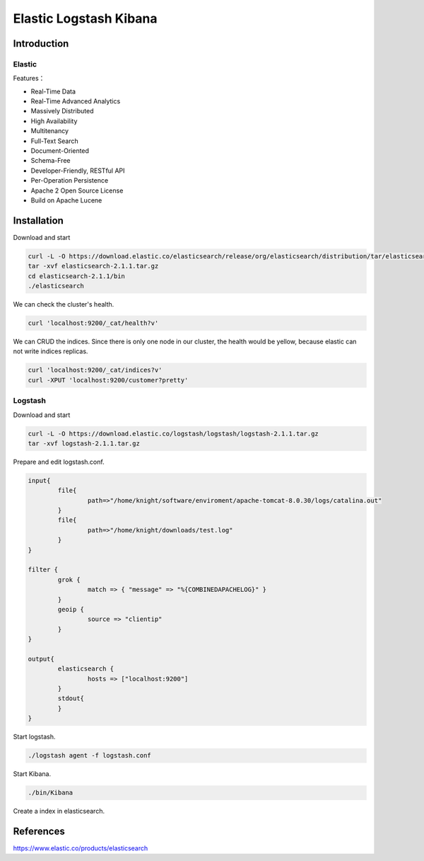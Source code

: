 

=================================================================
Elastic Logstash Kibana
=================================================================

Introduction
=================================================================

Elastic
-----------------------------------------------------------------
Features：

* Real-Time Data
* Real-Time Advanced Analytics
* Massively Distributed
* High Availability
* Multitenancy
* Full-Text Search
* Document-Oriented
* Schema-Free
* Developer-Friendly, RESTful API
* Per-Operation Persistence
* Apache 2 Open Source License
* Build on Apache Lucene

Installation
=================================================================
Download and start

.. code::

    curl -L -O https://download.elastic.co/elasticsearch/release/org/elasticsearch/distribution/tar/elasticsearch/2.1.1/elasticsearch-2.1.1.tar.gz
    tar -xvf elasticsearch-2.1.1.tar.gz
    cd elasticsearch-2.1.1/bin
    ./elasticsearch

We can check the cluster's health.

.. code::

    curl 'localhost:9200/_cat/health?v'

We can CRUD the indices. Since there is only one node in our cluster, the health would be yellow, because elastic can not write indices replicas.

.. code::

    curl 'localhost:9200/_cat/indices?v'
    curl -XPUT 'localhost:9200/customer?pretty'

Logstash
-----------------------------------------------------------------
Download and start

.. code:: 

    curl -L -O https://download.elastic.co/logstash/logstash/logstash-2.1.1.tar.gz
    tar -xvf logstash-2.1.1.tar.gz
    
Prepare and edit logstash.conf.

.. code::

    input{
	    file{
		    path=>"/home/knight/software/enviroment/apache-tomcat-8.0.30/logs/catalina.out"
	    }
	    file{
		    path=>"/home/knight/downloads/test.log"
	    }
    }

    filter {
	    grok {
		    match => { "message" => "%{COMBINEDAPACHELOG}" }
	    }
	    geoip {
		    source => "clientip"
	    }
    }

    output{
	    elasticsearch {
		    hosts => ["localhost:9200"]
	    }
	    stdout{
	    }
    }

Start logstash. 

.. code::

    ./logstash agent -f logstash.conf

Start Kibana.

.. code::

    ./bin/Kibana

Create a index in elasticsearch.

    


    
References
=================================================================
https://www.elastic.co/products/elasticsearch
